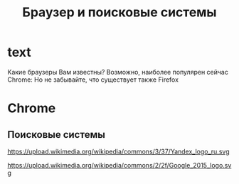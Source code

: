#+TITLE: Браузер и поисковые системы

* text
Какие браузеры Вам известны? 
Возможно, наиболее популярен сейчас Chrome:
[[https://upload.wikimedia.org/wikipedia/commons/a/a5/Google_Chrome_icon_%28September_2014%29.svg]]
Но не забывайте, что существует также Firefox
[[https://design.firefox.com/product-identity/firefox/firefox/firefox-logo.svg]] 

* Chrome
[[file:./shots/02.png]]
[[file:./shots/03.png]]
[[file:./shots/04.png]]
[[file:./shots/05.png]]
[[file:./shots/06.png]]
[[file:./shots/07.png]]
[[file:./shots/08.png]]
[[file:./shots/09.png]]
[[file:./shots/10.png]]
[[file:./shots/11.png]]
[[file:./shots/12.png]]
[[file:./shots/13.png]]

** Поисковые системы
[[https://upload.wikimedia.org/wikipedia/en/8/88/DuckDuckGo_logo.svg]]

https://upload.wikimedia.org/wikipedia/commons/3/37/Yandex_logo_ru.svg

https://upload.wikimedia.org/wikipedia/commons/2/2f/Google_2015_logo.svg
* COMMENT links
- Браузеры
  - firefox
    - https://github.com/FirefoxUX/product-identity/blob/master/images/firefox/firefox/firefox-logo.svg
    - https://en.wikipedia.org/wiki/File:Firefox_Logo,_2017.svg
    - https://design.firefox.com/photon/visuals/product-identity-assets.html
    - https://creativecommons.org/licenses/by/3.0/deed.en
  - chrome
    - [[https://en.wikipedia.org/wiki/File:Google_Chrome_icon_(September_2014).svg]]
- Поисковики
  - https://commons.wikimedia.org/wiki/File:Yandex_logo_ru.svg?uselang=ru
  - https://en.wikipedia.org/wiki/File:DuckDuckGo_logo.svg
  - https://en.wikipedia.org/wiki/File:Google_2015_logo.svg
* COMMENT How to do it
- just hugo + README.md
- org-reveal
  - https://github.com/yjwen/org-reveal/
- reveal-hugo
  - https://themes.gohugo.io/reveal-hugo/
    - https://github.com/dzello/reveal-hugo
    - https://forestry.io/blog/harness-the-power-of-static-to-create-presentations/
      - [[https://code.tutsplus.com/tutorials/make-creating-websites-fun-again-with-hugo-the-static-website-generator-written-in-go--cms-27319][Static WS generators]]
    - use by section
      - https://reveal-hugo.dzello.com/section-example/#/

